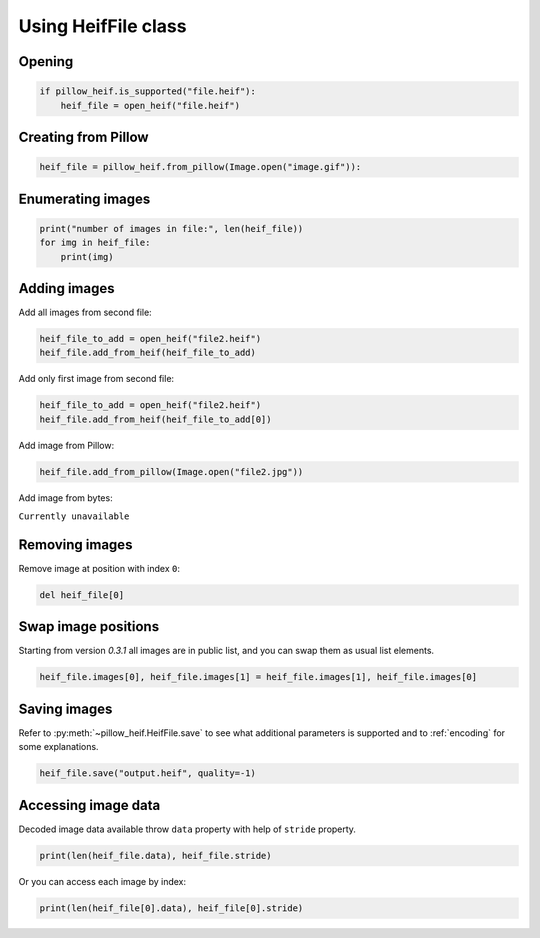 .. _cooking_heif_file:

Using HeifFile class
====================

Opening
-------

.. code-block:: python

    if pillow_heif.is_supported("file.heif"):
        heif_file = open_heif("file.heif")

Creating from Pillow
--------------------

.. code-block:: python

    heif_file = pillow_heif.from_pillow(Image.open("image.gif")):

Enumerating images
------------------

.. code-block:: python

    print("number of images in file:", len(heif_file))
    for img in heif_file:
        print(img)

Adding images
-------------

Add all images from second file:

.. code-block:: python

    heif_file_to_add = open_heif("file2.heif")
    heif_file.add_from_heif(heif_file_to_add)

Add only first image from second file:

.. code-block:: python

    heif_file_to_add = open_heif("file2.heif")
    heif_file.add_from_heif(heif_file_to_add[0])

Add image from Pillow:

.. code-block:: python

    heif_file.add_from_pillow(Image.open("file2.jpg"))

Add image from bytes:

``Currently unavailable``

Removing images
---------------

Remove image at position with index ``0``:

.. code-block:: python

    del heif_file[0]

Swap image positions
--------------------

Starting from version `0.3.1` all images are in public list, and you can swap them as usual list elements.

.. code-block:: python

    heif_file.images[0], heif_file.images[1] = heif_file.images[1], heif_file.images[0]

Saving images
-------------

Refer to :py:meth:`~pillow_heif.HeifFile.save` to see what additional parameters is supported
and to :ref:`encoding` for some explanations.

.. code-block:: python

    heif_file.save("output.heif", quality=-1)

Accessing image data
--------------------

Decoded image data available throw ``data`` property with help of ``stride`` property.

.. code-block:: python

    print(len(heif_file.data), heif_file.stride)

Or you can access each image by index:

.. code-block:: python

    print(len(heif_file[0].data), heif_file[0].stride)
